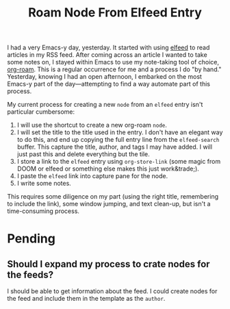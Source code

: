 #+title: Roam Node From Elfeed Entry

I had a very Emacs-y day, yesterday. It started with using [[https://github.com/skeeto/elfeed][elfeed]] to read articles in my RSS feed. After coming across an article I wanted to take some notes on, I stayed within Emacs to use my note-taking tool of choice, [[https://www.orgroam.com/][org-roam]].  This is a regular occurrence for me and a process I do "by hand." Yesterday, knowing I had an open afternoon, I embarked on the most Emacs-y part of the day—attempting to find a way automate part of this process.

My current process for creating a new ~node~ from an ~elfeed~ entry isn't particular cumbersome:

1. I will use the shortcut to create a new org-roam ~node~.
2. I will set the title to the title used in the entry. I don't have an elegant way to do this, and end up copying the full entry line from the ~elfeed-search~ buffer. This capture the title, author, and tags I may have added. I will just past this and delete everything but the tile.
3. I store a link to the ~elfeed~ entry using ~org-store-link~ (some magic from DOOM or elfeed or something else makes this just work&trade;).
4. I paste the ~elfeed~ link into capture pane for the node.
5. I write some notes.

This requires some diligence on my part (using the right title, remembering to include the link), some window jumping, and text clean-up, but isn't a time-consuming process.


* Pending
** Should I expand my process to crate nodes for the feeds?
I should be able to get information about the feed. I could create nodes for the feed and include them in the template as the =author=.
